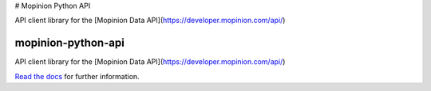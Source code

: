 # Mopinion Python API

API client library for the [Mopinion Data API](https://developer.mopinion.com/api/)


mopinion-python-api
==========================================

.. image:: https://readthedocs.org/projects/mopinion-python-api/badge/?version=latest
     :target: https://mopinion-python-api.readthedocs.io/en/latest/?badge=latest

.. image:: https://travis-ci.com/mopinion/mopinion-python-api.svg?branch=master
    :target: https://travis-ci.com/mopinion/mopinion-python-api

.. image:: https://ci.appveyor.com/api/projects/status/aopxohgl23llkeq8?svg=true
    :target: https://ci.appveyor.com/project/mopinion/mopinion-python-api

.. image:: https://badge.fury.io/py/mopinion-python-api.svg
    :target: https://badge.fury.io/py/mopinion-python-api

API client library for the [Mopinion Data API](https://developer.mopinion.com/api/)

`Read the docs <https://mopinion-python-api.readthedocs.org/>`_ for further information.
